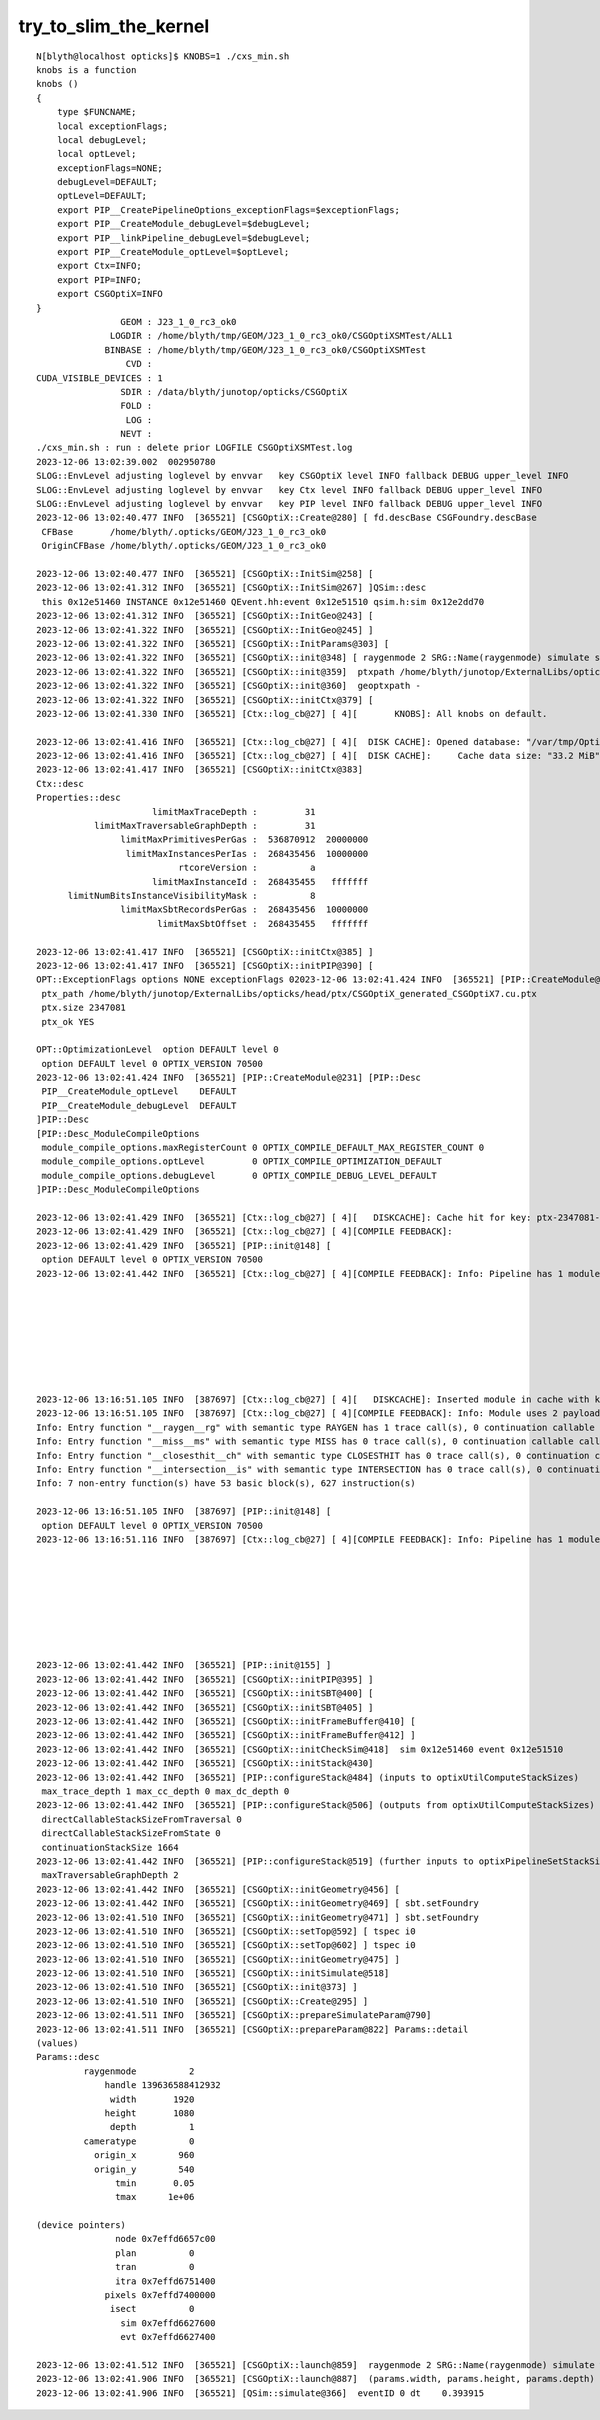 try_to_slim_the_kernel
========================

::

    N[blyth@localhost opticks]$ KNOBS=1 ./cxs_min.sh 
    knobs is a function
    knobs () 
    { 
        type $FUNCNAME;
        local exceptionFlags;
        local debugLevel;
        local optLevel;
        exceptionFlags=NONE;
        debugLevel=DEFAULT;
        optLevel=DEFAULT;
        export PIP__CreatePipelineOptions_exceptionFlags=$exceptionFlags;
        export PIP__CreateModule_debugLevel=$debugLevel;
        export PIP__linkPipeline_debugLevel=$debugLevel;
        export PIP__CreateModule_optLevel=$optLevel;
        export Ctx=INFO;
        export PIP=INFO;
        export CSGOptiX=INFO
    }
                    GEOM : J23_1_0_rc3_ok0 
                  LOGDIR : /home/blyth/tmp/GEOM/J23_1_0_rc3_ok0/CSGOptiXSMTest/ALL1 
                 BINBASE : /home/blyth/tmp/GEOM/J23_1_0_rc3_ok0/CSGOptiXSMTest 
                     CVD :  
    CUDA_VISIBLE_DEVICES : 1 
                    SDIR : /data/blyth/junotop/opticks/CSGOptiX 
                    FOLD :  
                     LOG :  
                    NEVT :  
    ./cxs_min.sh : run : delete prior LOGFILE CSGOptiXSMTest.log
    2023-12-06 13:02:39.002  002950780
    SLOG::EnvLevel adjusting loglevel by envvar   key CSGOptiX level INFO fallback DEBUG upper_level INFO
    SLOG::EnvLevel adjusting loglevel by envvar   key Ctx level INFO fallback DEBUG upper_level INFO
    SLOG::EnvLevel adjusting loglevel by envvar   key PIP level INFO fallback DEBUG upper_level INFO
    2023-12-06 13:02:40.477 INFO  [365521] [CSGOptiX::Create@280] [ fd.descBase CSGFoundry.descBase 
     CFBase       /home/blyth/.opticks/GEOM/J23_1_0_rc3_ok0
     OriginCFBase /home/blyth/.opticks/GEOM/J23_1_0_rc3_ok0

    2023-12-06 13:02:40.477 INFO  [365521] [CSGOptiX::InitSim@258] [
    2023-12-06 13:02:41.312 INFO  [365521] [CSGOptiX::InitSim@267] ]QSim::desc
     this 0x12e51460 INSTANCE 0x12e51460 QEvent.hh:event 0x12e51510 qsim.h:sim 0x12e2dd70
    2023-12-06 13:02:41.312 INFO  [365521] [CSGOptiX::InitGeo@243] [
    2023-12-06 13:02:41.322 INFO  [365521] [CSGOptiX::InitGeo@245] ]
    2023-12-06 13:02:41.322 INFO  [365521] [CSGOptiX::InitParams@303] [
    2023-12-06 13:02:41.322 INFO  [365521] [CSGOptiX::init@348] [ raygenmode 2 SRG::Name(raygenmode) simulate sim 0x12e51460 event 0x12e51510
    2023-12-06 13:02:41.322 INFO  [365521] [CSGOptiX::init@359]  ptxpath /home/blyth/junotop/ExternalLibs/opticks/head/ptx/CSGOptiX_generated_CSGOptiX7.cu.ptx
    2023-12-06 13:02:41.322 INFO  [365521] [CSGOptiX::init@360]  geoptxpath -
    2023-12-06 13:02:41.322 INFO  [365521] [CSGOptiX::initCtx@379] [
    2023-12-06 13:02:41.330 INFO  [365521] [Ctx::log_cb@27] [ 4][       KNOBS]: All knobs on default.

    2023-12-06 13:02:41.416 INFO  [365521] [Ctx::log_cb@27] [ 4][  DISK CACHE]: Opened database: "/var/tmp/OptixCache_blyth/optix7cache.db"
    2023-12-06 13:02:41.416 INFO  [365521] [Ctx::log_cb@27] [ 4][  DISK CACHE]:     Cache data size: "33.2 MiB"
    2023-12-06 13:02:41.417 INFO  [365521] [CSGOptiX::initCtx@383] 
    Ctx::desc
    Properties::desc
                          limitMaxTraceDepth :         31
               limitMaxTraversableGraphDepth :         31
                    limitMaxPrimitivesPerGas :  536870912  20000000
                     limitMaxInstancesPerIas :  268435456  10000000
                               rtcoreVersion :          a
                          limitMaxInstanceId :  268435455   fffffff
          limitNumBitsInstanceVisibilityMask :          8
                    limitMaxSbtRecordsPerGas :  268435456  10000000
                           limitMaxSbtOffset :  268435455   fffffff

    2023-12-06 13:02:41.417 INFO  [365521] [CSGOptiX::initCtx@385] ]
    2023-12-06 13:02:41.417 INFO  [365521] [CSGOptiX::initPIP@390] [
    OPT::ExceptionFlags options NONE exceptionFlags 02023-12-06 13:02:41.424 INFO  [365521] [PIP::CreateModule@210] 
     ptx_path /home/blyth/junotop/ExternalLibs/opticks/head/ptx/CSGOptiX_generated_CSGOptiX7.cu.ptx
     ptx.size 2347081
     ptx_ok YES

    OPT::OptimizationLevel  option DEFAULT level 0
     option DEFAULT level 0 OPTIX_VERSION 70500
    2023-12-06 13:02:41.424 INFO  [365521] [PIP::CreateModule@231] [PIP::Desc
     PIP__CreateModule_optLevel    DEFAULT
     PIP__CreateModule_debugLevel  DEFAULT
    ]PIP::Desc
    [PIP::Desc_ModuleCompileOptions
     module_compile_options.maxRegisterCount 0 OPTIX_COMPILE_DEFAULT_MAX_REGISTER_COUNT 0
     module_compile_options.optLevel         0 OPTIX_COMPILE_OPTIMIZATION_DEFAULT
     module_compile_options.debugLevel       0 OPTIX_COMPILE_DEBUG_LEVEL_DEFAULT
    ]PIP::Desc_ModuleCompileOptions

    2023-12-06 13:02:41.429 INFO  [365521] [Ctx::log_cb@27] [ 4][   DISKCACHE]: Cache hit for key: ptx-2347081-key32106f0e2549001ad82fc6b2c774c3f0-sm_75-rtc1-drv515.43.04
    2023-12-06 13:02:41.429 INFO  [365521] [Ctx::log_cb@27] [ 4][COMPILE FEEDBACK]: 
    2023-12-06 13:02:41.429 INFO  [365521] [PIP::init@148] [
     option DEFAULT level 0 OPTIX_VERSION 70500
    2023-12-06 13:02:41.442 INFO  [365521] [Ctx::log_cb@27] [ 4][COMPILE FEEDBACK]: Info: Pipeline has 1 module(s), 4 entry function(s), 3 trace call(s), 0 continuation callable call(s), 0 direct callable call(s), 3546 basic block(s) in entry functions, 41354 instruction(s) in entry functions, 7 non-entry function(s), 53 basic block(s) in non-entry functions, 627 instruction(s) in non-entry functions, no debug information








    2023-12-06 13:16:51.105 INFO  [387697] [Ctx::log_cb@27] [ 4][   DISKCACHE]: Inserted module in cache with key: ptx-2334674-key378d14b49ba3cccb7c522f74720d9063-sm_75-rtc1-drv515.43.04
    2023-12-06 13:16:51.105 INFO  [387697] [Ctx::log_cb@27] [ 4][COMPILE FEEDBACK]: Info: Module uses 2 payload values.Info: Module uses 0 attribute values. Pipeline configuration: 2 (default).
    Info: Entry function "__raygen__rg" with semantic type RAYGEN has 1 trace call(s), 0 continuation callable call(s), 0 direct callable call(s), 772 basic block(s), 12057 instruction(s)
    Info: Entry function "__miss__ms" with semantic type MISS has 0 trace call(s), 0 continuation callable call(s), 0 direct callable call(s), 1 basic block(s), 28 instruction(s)
    Info: Entry function "__closesthit__ch" with semantic type CLOSESTHIT has 0 trace call(s), 0 continuation callable call(s), 0 direct callable call(s), 20 basic block(s), 515 instruction(s)
    Info: Entry function "__intersection__is" with semantic type INTERSECTION has 0 trace call(s), 0 continuation callable call(s), 0 direct callable call(s), 2735 basic block(s), 28373 instruction(s)
    Info: 7 non-entry function(s) have 53 basic block(s), 627 instruction(s)

    2023-12-06 13:16:51.105 INFO  [387697] [PIP::init@148] [
     option DEFAULT level 0 OPTIX_VERSION 70500
    2023-12-06 13:16:51.116 INFO  [387697] [Ctx::log_cb@27] [ 4][COMPILE FEEDBACK]: Info: Pipeline has 1 module(s), 4 entry function(s), 1 trace call(s), 0 continuation callable call(s), 0 direct callable call(s), 3528 basic block(s) in entry functions, 40973 instruction(s) in entry functions, 7 non-entry function(s), 53 basic block(s) in non-entry functions, 627 instruction(s) in non-entry functions, no debug information








    2023-12-06 13:02:41.442 INFO  [365521] [PIP::init@155] ]
    2023-12-06 13:02:41.442 INFO  [365521] [CSGOptiX::initPIP@395] ]
    2023-12-06 13:02:41.442 INFO  [365521] [CSGOptiX::initSBT@400] [
    2023-12-06 13:02:41.442 INFO  [365521] [CSGOptiX::initSBT@405] ]
    2023-12-06 13:02:41.442 INFO  [365521] [CSGOptiX::initFrameBuffer@410] [
    2023-12-06 13:02:41.442 INFO  [365521] [CSGOptiX::initFrameBuffer@412] ]
    2023-12-06 13:02:41.442 INFO  [365521] [CSGOptiX::initCheckSim@418]  sim 0x12e51460 event 0x12e51510
    2023-12-06 13:02:41.442 INFO  [365521] [CSGOptiX::initStack@430] 
    2023-12-06 13:02:41.442 INFO  [365521] [PIP::configureStack@484] (inputs to optixUtilComputeStackSizes)
     max_trace_depth 1 max_cc_depth 0 max_dc_depth 0
    2023-12-06 13:02:41.442 INFO  [365521] [PIP::configureStack@506] (outputs from optixUtilComputeStackSizes) 
     directCallableStackSizeFromTraversal 0
     directCallableStackSizeFromState 0
     continuationStackSize 1664
    2023-12-06 13:02:41.442 INFO  [365521] [PIP::configureStack@519] (further inputs to optixPipelineSetStackSize)
     maxTraversableGraphDepth 2
    2023-12-06 13:02:41.442 INFO  [365521] [CSGOptiX::initGeometry@456] [
    2023-12-06 13:02:41.442 INFO  [365521] [CSGOptiX::initGeometry@469] [ sbt.setFoundry 
    2023-12-06 13:02:41.510 INFO  [365521] [CSGOptiX::initGeometry@471] ] sbt.setFoundry 
    2023-12-06 13:02:41.510 INFO  [365521] [CSGOptiX::setTop@592] [ tspec i0
    2023-12-06 13:02:41.510 INFO  [365521] [CSGOptiX::setTop@602] ] tspec i0
    2023-12-06 13:02:41.510 INFO  [365521] [CSGOptiX::initGeometry@475] ]
    2023-12-06 13:02:41.510 INFO  [365521] [CSGOptiX::initSimulate@518] 
    2023-12-06 13:02:41.510 INFO  [365521] [CSGOptiX::init@373] ]
    2023-12-06 13:02:41.510 INFO  [365521] [CSGOptiX::Create@295] ]
    2023-12-06 13:02:41.511 INFO  [365521] [CSGOptiX::prepareSimulateParam@790] 
    2023-12-06 13:02:41.511 INFO  [365521] [CSGOptiX::prepareParam@822] Params::detail
    (values)
    Params::desc
             raygenmode          2
                 handle 139636588412932
                  width       1920
                 height       1080
                  depth          1
             cameratype          0
               origin_x        960
               origin_y        540
                   tmin       0.05
                   tmax      1e+06

    (device pointers)
                   node 0x7effd6657c00
                   plan          0
                   tran          0
                   itra 0x7effd6751400
                 pixels 0x7effd7400000
                  isect          0
                    sim 0x7effd6627600
                    evt 0x7effd6627400

    2023-12-06 13:02:41.512 INFO  [365521] [CSGOptiX::launch@859]  raygenmode 2 SRG::Name(raygenmode) simulate width 1000000 height 1 depth 1
    2023-12-06 13:02:41.906 INFO  [365521] [CSGOptiX::launch@887]  (params.width, params.height, params.depth) ( 1920,1080,1) 0.3939
    2023-12-06 13:02:41.906 INFO  [365521] [QSim::simulate@366]  eventID 0 dt    0.393915

